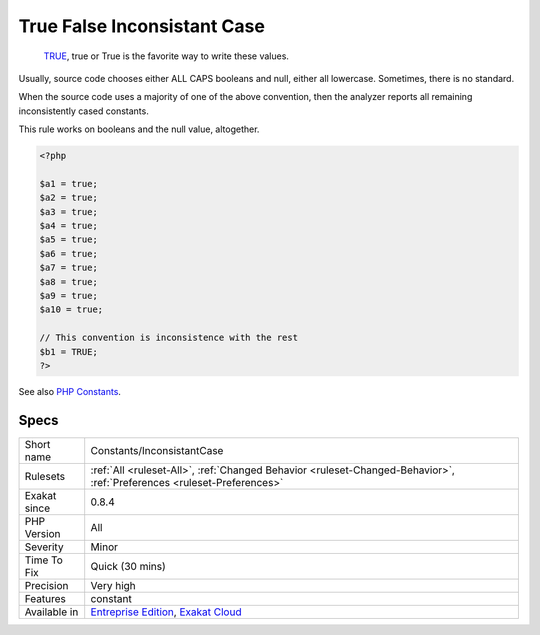.. _constants-inconsistantcase:

.. _true-false-inconsistant-case:

True False Inconsistant Case
++++++++++++++++++++++++++++

  `TRUE <https://www.php.net/TRUE>`_, true or True is the favorite way to write these values.

Usually, source code chooses either ALL CAPS booleans and null, either all lowercase. Sometimes, there is no standard.

When the source code uses a majority of one of the above convention, then the analyzer reports all remaining inconsistently cased constants.

This rule works on booleans and the null value, altogether.


.. code-block:: php
   
   <?php
   
   $a1 = true;
   $a2 = true;
   $a3 = true;
   $a4 = true;
   $a5 = true;
   $a6 = true;
   $a7 = true;
   $a8 = true;
   $a9 = true;
   $a10 = true;
   
   // This convention is inconsistence with the rest
   $b1 = TRUE;
   ?>

See also `PHP Constants <https://www.php.net/manual/en/language.constants.php>`_.


Specs
_____

+--------------+-------------------------------------------------------------------------------------------------------------------------+
| Short name   | Constants/InconsistantCase                                                                                              |
+--------------+-------------------------------------------------------------------------------------------------------------------------+
| Rulesets     | :ref:`All <ruleset-All>`, :ref:`Changed Behavior <ruleset-Changed-Behavior>`, :ref:`Preferences <ruleset-Preferences>`  |
+--------------+-------------------------------------------------------------------------------------------------------------------------+
| Exakat since | 0.8.4                                                                                                                   |
+--------------+-------------------------------------------------------------------------------------------------------------------------+
| PHP Version  | All                                                                                                                     |
+--------------+-------------------------------------------------------------------------------------------------------------------------+
| Severity     | Minor                                                                                                                   |
+--------------+-------------------------------------------------------------------------------------------------------------------------+
| Time To Fix  | Quick (30 mins)                                                                                                         |
+--------------+-------------------------------------------------------------------------------------------------------------------------+
| Precision    | Very high                                                                                                               |
+--------------+-------------------------------------------------------------------------------------------------------------------------+
| Features     | constant                                                                                                                |
+--------------+-------------------------------------------------------------------------------------------------------------------------+
| Available in | `Entreprise Edition <https://www.exakat.io/entreprise-edition>`_, `Exakat Cloud <https://www.exakat.io/exakat-cloud/>`_ |
+--------------+-------------------------------------------------------------------------------------------------------------------------+


